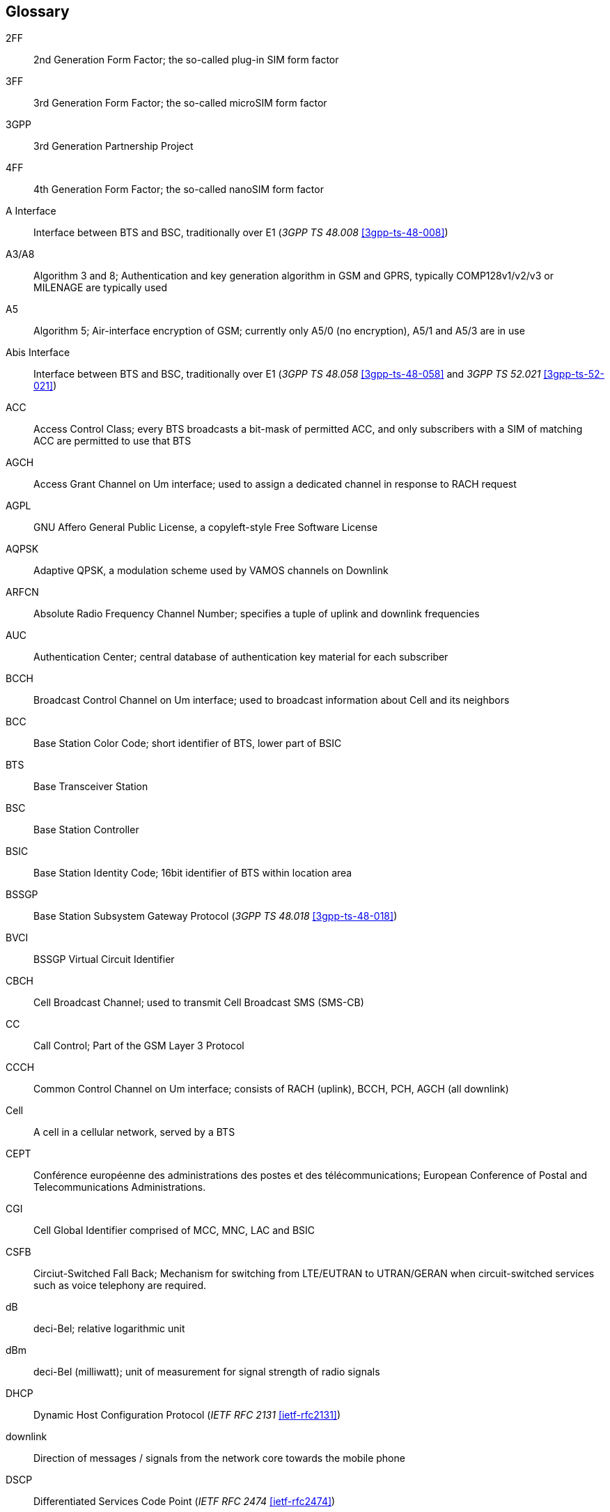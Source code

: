 [glossary]
== Glossary

2FF::
  2nd Generation Form Factor; the so-called plug-in SIM form factor
3FF::
  3rd Generation Form Factor; the so-called microSIM form factor
3GPP::
  3rd Generation Partnership Project
4FF::
  4th Generation Form Factor; the so-called nanoSIM form factor
A Interface::
  Interface between BTS and BSC, traditionally over E1 (_3GPP TS 48.008_
  <<3gpp-ts-48-008>>)
A3/A8::
  Algorithm 3 and 8; Authentication and key generation algorithm in GSM
  and GPRS, typically COMP128v1/v2/v3 or MILENAGE are typically used
A5::
  Algorithm 5; Air-interface encryption of GSM; currently only A5/0
  (no encryption), A5/1 and A5/3 are in use
Abis Interface::
  Interface between BTS and BSC, traditionally over E1 (_3GPP TS 48.058_
  <<3gpp-ts-48-058>> and _3GPP TS 52.021_ <<3gpp-ts-52-021>>)
ACC::
  Access Control Class; every BTS broadcasts a bit-mask of permitted
  ACC, and only subscribers with a SIM of matching ACC are permitted
  to use that BTS
AGCH::
  Access Grant Channel on Um interface; used to assign a dedicated
  channel in response to RACH request
AGPL::
  GNU Affero General Public License, a copyleft-style Free Software License
AQPSK::
  Adaptive QPSK, a modulation scheme used by VAMOS channels on Downlink
ARFCN::
  Absolute Radio Frequency Channel Number; specifies a tuple of uplink
  and downlink frequencies
AUC::
  Authentication Center; central database of authentication key material
  for each subscriber
BCCH::
  Broadcast Control Channel on Um interface; used to broadcast
  information about Cell and its neighbors
BCC::
  Base Station Color Code; short identifier of BTS, lower part of BSIC
BTS::
  Base Transceiver Station
BSC::
  Base Station Controller
BSIC::
  Base Station Identity Code; 16bit identifier of BTS within location area
BSSGP::
  Base Station Subsystem Gateway Protocol (_3GPP TS 48.018_ <<3gpp-ts-48-018>>)
BVCI::
  BSSGP Virtual Circuit Identifier
CBCH::
  Cell Broadcast Channel; used to transmit Cell Broadcast SMS (SMS-CB)
CC::
  Call Control; Part of the GSM Layer 3 Protocol
CCCH::
  Common Control Channel on Um interface; consists of RACH (uplink),
  BCCH, PCH, AGCH (all downlink)
Cell::
  A cell in a cellular network, served by a BTS
CEPT::
  Conférence européenne des administrations des postes et des
  télécommunications; European Conference of Postal and Telecommunications
  Administrations.
CGI::
  Cell Global Identifier comprised of MCC, MNC, LAC and BSIC
CSFB::
  Circiut-Switched Fall Back; Mechanism for switching from LTE/EUTRAN to UTRAN/GERAN when circuit-switched
  services such as voice telephony are required.
dB::
  deci-Bel; relative logarithmic unit
dBm::
  deci-Bel (milliwatt); unit of measurement for signal strength of radio
  signals
DHCP::
  Dynamic Host Configuration Protocol (_IETF RFC 2131_ <<ietf-rfc2131>>)
downlink::
  Direction of messages / signals from the network core towards the
  mobile phone
DSCP::
  Differentiated Services Code Point (_IETF RFC 2474_ <<ietf-rfc2474>>)
DSP::
  Digital Signal Processor
dvnixload::
  Tool to program UBL and the Bootloader on a sysmoBTS
EDGE::
  Enhanced Data rates for GPRS Evolution; Higher-speed improvement of
  GPRS; introduces 8PSK
EGPRS::
  Enhanced GPRS; the part of EDGE relating to GPRS services
EIR::
  Equipment Identity Register; core network element that stores and manages
  IMEI numbers
ESME::
  External SMS Entity; an external application interfacing with a SMSC
  over SMPP
ETSI::
  European Telecommunications Standardization Institute
FPGA::
  Field Programmable Gate Array; programmable digital logic hardware
Gb::
  Interface between PCU and SGSN in GPRS/EDGE network; uses NS, BSSGP, LLC
GERAN::
  GPRS/EDGE Radio Access Network
ifdef::gfdl-enabled[]
GFDL::
  GNU Free Documentation License; a copyleft-style Documentation License
endif::[]
GGSN::
  GPRS Gateway Support Node; gateway between GPRS and external (IP) network
GMSK::
  Gaussian Minimum Shift Keying; modulation used for GSM and GPRS
GPL::
  GNU General Public License, a copyleft-style Free Software License
Gp::
  Gp interface between SGSN and GGSN; uses GTP protocol
GPRS::
  General Packet Radio Service; the packet switched 2G technology
GPS::
  Global Positioning System; provides a highly accurate clock reference
  besides the global position
GSM::
  Global System for Mobile Communications.  ETSI/3GPP Standard of a 2G
  digital cellular network
GSMTAP::
  GSM tap; pseudo standard for encapsulating GSM protocol layers over
  UDP/IP for analysis
GSUP::
  Generic ubscriber Update Protocol.  Osmocom-specific alternative to TCAP/MAP
GT::
  Global Title; an address in SCCP
GTP::
  GPRS Tunnel Protocol; used between SGSN and GGSN
HLR::
  Home Location Register; central subscriber database of a GSM network
HNB-GW::
  Home NodeB Gateway.  Entity between femtocells (Home NodeB) and CN in 3G/UMTS.
HPLMN::
  Home PLMN; the network that has issued the subscriber SIM and has his record in HLR
IE::
  Information Element
IMEI::
  International Mobile Equipment Identity; unique 14-digit decimal number to
  globally identify a mobile device, optionally with a 15th checksum digit
IMEISV::
  IMEI software version; unique 14-digit decimal number to globally identify a
  mobile device (same as IMEI) plus two software version digits (total digits: 16)
IMSI::
  International Mobile Subscriber Identity; 15-digit unique identifier
  for the subscriber/SIM; starts with MCC/MNC of issuing operator
IP::
  Internet Protocol (_IETF RFC 791_ <<ietf-rfc791>>)
IPA::
  _ip.access GSM over IP_ protocol; used to multiplex a single TCP connection
Iu::
  Interface in 3G/UMTS between RAN and CN
IuCS::
  Iu interface for circuit-switched domain.  Used in 3G/UMTS between RAN and MSC
IuPS::
  Iu interface for packet-switched domain.  Used in 3G/UMTS between RAN and SGSN
LAC::
  Location Area Code; 16bit identifier of Location Area within network
LAPD::
  Link Access Protocol, D-Channel (_ITU-T Q.921_ <<itu-t-q921>>)
LAPDm::
  Link Access Protocol Mobile (_3GPP TS 44.006_ <<3gpp-ts-44-006>>)
LLC::
  Logical Link Control; GPRS protocol between MS and SGSN (_3GPP TS
  44.064_ <<3gpp-ts-44-064>>)
Location Area::
  Location Area; a geographic area containing multiple BTS
LU::
  Location Updating; can be of type IMSI-Attach or Periodic. Procedure that
  indicates a subscriber's physical presence in a given radio cell.
M2PA::
  MTP2 Peer-to-Peer Adaptation; a SIGTRAN Variant (_RFC 4165_ <<ietf-rfc4165>>)
M2UA::
  MTP2 User Adaptation; a SIGTRAN Variant (_RFC 3331_ <<ietf-rfc3331>>)
M3UA::
  MTP3 User Adaptation; a SIGTRAN Variant (_RFC 4666_ <<ietf-rfc4666>>)
MCC::
  Mobile Country Code; unique identifier of a country, e.g. 262 for Germany
MFF::
  Machine-to-Machine Form Factor; a SIM chip package that is soldered
  permanently onto M2M device circuit boards.
MGW::
  Media Gateway
MM::
  Mobility Management; part of the GSM Layer 3 Protocol
MNC::
  Mobile Network Code; identifies network within a country; assigned by national regulator
MNCC::
  Mobile Network Call Control; Unix domain socket based Interface between MSC and external call control entity
  like osmo-sip-connector
MNO::
  Mobile Network Operator; operator with physical radio network under his MCC/MNC
MO::
  Mobile Originated.  Direction from Mobile (MS/UE) to Network
MS::
  Mobile Station; a mobile phone / GSM Modem
MSC::
  Mobile Switching Center; network element in the circuit-switched
  core network
MSC pool::
  A number of redundant MSCs serving the same core network, which a BSC / RNC
  distributes load across; see also the "MSC Pooling" chapter in OsmoBSC's user
  manual <<userman-osmobsc>> and _3GPP TS 23.236_ <<3gpp-ts-23-236>>
MSISDN::
  Mobile Subscriber ISDN Number; telephone number of the subscriber
MT::
  Mobile Terminated.  Direction from Network  to Mobile (MS/UE)
MTP::
  Message Transfer Part; SS7 signaling protocol (_ITU-T Q.701_ <<itu-t-q701>>)
MVNO::
  Mobile Virtual Network Operator; Operator without physical radio network
NCC::
  Network Color Code; assigned by national regulator
NITB::
  Network In The Box; combines functionality traditionally provided
  by BSC, MSC, VLR, HLR, SMSC functions; see OsmoNITB
NRI::
  Network Resource Indicator, typically 10 bits of a TMSI indicating which MSC
  of an MSC pool attached the subscriber; see also the "MSC Pooling" chapter in
  OsmoBSC's user manual <<userman-osmobsc>> and _3GPP TS 23.236_ <<3gpp-ts-23-236>>
NSEI::
  NS Entity Identifier
NVCI::
  NS Virtual Circuit Identifier
NWL::
  Network Listen; ability of some BTS to receive downlink from other BTSs
NS::
  Network Service; protocol on Gb interface (_3GPP TS 48.016_ <<3gpp-ts-48-016>>)
OCXO::
  Oven Controlled Crystal Oscillator; very high precision oscillator,
  superior to a VCTCXO
OML::
  Operation & Maintenance Link (ETSI/_3GPP TS 52.021_ <<3gpp-ts-52-021>>)
OpenBSC::
  Open Source implementation of GSM network elements, specifically OsmoBSC, OsmoNITB, OsmoSGSN
OpenGGSN::
  Open Source implementation of a GPRS Packet Control Unit
OpenVPN::
  Open-Source Virtual Private Network;  software employed to establish
  encrypted private networks over untrusted public networks
Osmocom::
  Open Source MObile COMmunications; collaborative community for
  implementing communications protocols and systems, including GSM, GPRS,
  TETRA, DECT, GMR and others
OsmoBSC::
  Open Source implementation of a GSM Base Station Controller
OsmoNITB::
  Open Source implementation of a GSM Network In The Box, combines
  functionality traditionally provided by  BSC, MSC, VLR, HLR, AUC, SMSC
OsmoSGSN::
  Open Source implementation of a Serving GPRS Support Node
OsmoPCU::
  Open Source implementation of a GPRS Packet Control Unit
OTA::
  Over-The-Air; Capability of operators to remotely
  reconfigure/reprogram ISM/USIM cards
PC::
  Point Code; an address in MTP
PCH::
  Paging Channel on downlink Um interface; used by network to page an MS
PCP::
  Priority Code Point (_IEEE 802.1Q_ <<ieee-802.11>>)
PCU::
  Packet Control Unit; used to manage Layer 2 of the GPRS radio interface
PDCH::
  Packet Data Channel on Um interface; used for GPRS/EDGE signalling + user data
PIN::
  Personal Identification Number; a number by which the user
  authenticates to a SIM/USIM or other smart card
PLMN::
  Public Land Mobile Network; specification language for a single GSM network
PUK::
  PIN Unblocking Code; used to unblock a blocked PIN (after too many
  wrong PIN attempts)
RAC::
  Routing Area Code; 16bit identifier for a Routing Area within a Location Area
RACH::
  Random Access Channel on uplink Um interface; used by MS to request
  establishment of a dedicated channel
RAM::
  Remote Application Management; Ability to remotely manage
  (install, remove) Java Applications on SIM/USIM Card
RF::
  Radio Frequency
RFM::
  Remote File Management; Ability to remotely manage (write, read)
  files on a SIM/USIM card
Roaming::
  Procedure in which a subscriber of one network is using the radio
  network of another network, often in different countries; in some
  countries national roaming exists
Routing Area::
  Routing Area; GPRS specific sub-division of Location Area
RR::
  Radio Resources; Part of the GSM Layer 3 Protocol
RSL::
  Radio Signalling Link (_3GPP TS 48.058_ <<3gpp-ts-48-058>>)
RTP::
  Real-Time Transport Protocol (_IETF RFC 3550_ <<ietf-rfc3550>>); Used to
  transport audio/video streams over UDP/IP
SACCH::
  Slow Associate Control Channel on Um interface; bundled to a TCH or
  SDCCH, used for signalling in parallel to active dedicated channel
SCCP::
  Signaling Connection Control Part; SS7 signaling protocol (_ITU-T Q.711_ <<itu-t-q711>>)
SDCCH::
  Slow Dedicated Control Channel on Um interface; used for signalling
  and SMS transport in GSM
SDK::
  Software Development Kit
SGs::
  Interface between MSC (GSM/UMTS) and MME (LTE/EPC) to facilitate CSFB and SMS.
SGSN::
  Serving GPRS Support Node; Core network element for packet-switched services in GSM and UMTS.
SIGTRAN::
  Signaling Transport over IP (_IETF RFC 2719_ <<ietf-rfc2719>>)
SIM::
  Subscriber Identity Module; small chip card storing subscriber identity
Site::
  A site is a location where one or more BTSs are installed,
  typically three BTSs for three sectors
SMPP::
  Short Message Peer-to-Peer; TCP based protocol to interface external
  entities with an SMSC
SMSC::
  Short Message Service Center; store-and-forward relay for short messages
SS7::
  Signaling System No. 7; Classic digital telephony signaling system
SS::
  Supplementary Services; query and set various service parameters between
  subscriber and core network (e.g. USSD, 3rd-party calls, hold/retrieve,
  advice-of-charge, call deflection)
SSH::
  Secure Shell; _IETF RFC 4250_ <<ietf-rfc4251>> to 4254
SSN::
  Sub-System Number; identifies a given SCCP Service such as MSC, HLR
STP::
  Signaling Transfer Point; A Router in SS7 Networks
SUA::
  SCCP User Adaptation; a SIGTRAN Variant (_RFC 3868_ <<ietf-rfc3868>>)
syslog::
  System logging service of UNIX-like operating systems
System Information::
  A set of downlink messages on the BCCH and SACCH of the Um interface
  describing properties of the cell and network
TCH::
  Traffic Channel; used for circuit-switched user traffic (mostly voice)
  in GSM
TCP::
  Transmission Control Protocol; (_IETF RFC 793_ <<ietf-rfc793>>)
TFTP::
  Trivial File Transfer Protocol; (_IETF RFC 1350_ <<ietf-rfc1350>>)
TOS::
  Type Of Service; bit-field in IPv4 header, now re-used as DSCP (_IETF RFC 791_ <<ietf-rfc791>>)
TRX::
  Transceiver; element of a BTS serving a single carrier
TS::
  Technical Specification
u-Boot::
  Boot loader used in various embedded systems
UBI::
  An MTD wear leveling system to deal with NAND flash in Linux
UBL::
  Initial bootloader loaded by the TI Davinci SoC
UDP::
  User Datagram Protocol (_IETF RFC 768_ <<ietf-rfc768>>)
UICC::
  Universal Integrated Chip Card;  A smart card according to _ETSI
  TR 102 216_ <<etsi-tr102216>>
Um interface::
  U mobile; Radio interface between MS and BTS
uplink::
  Direction of messages: Signals from the mobile phone towards the network
USIM::
  Universal Subscriber Identity Module; application running on a UICC
  to provide subscriber identity for UMTS and GSM networks
USSD::
  Unstructured Supplementary Service Data; textual dialog between subscriber
  and core network, e.g. '*#100#' -> 'Your extension is 1234'
VAMOS::
  Voice services over Adaptive Multi-user channels on One Slot;  an optional
  extension for GSM specified in Release 9 of 3GPP GERAN specifications
  (_3GPP TS 48.018_ <<3gpp-ts-48-018>>) allowing two independent UEs to
  transmit and receive simultaneously on traffic channels
VCTCXO::
  Voltage Controlled, Temperature Compensated Crystal Oscillator;  a
  precision oscillator, superior to a classic crystal oscillator, but
  inferior to an OCXO
VLAN::
  Virtual LAN in the context of Ethernet (_IEEE 802.1Q_ <<ieee-802.1q>>)
VLR::
  Visitor Location Register; volatile storage of attached subscribers in
  the MSC
VPLMN::
  Visited PLMN; the network in which the subscriber is currently
  registered; may differ from HPLMN when on roaming
VTY::
  Virtual TeletYpe; a textual command-line interface for configuration
  and introspection, e.g. the OsmoBSC configuration file as well as
  its telnet link on port 4242

